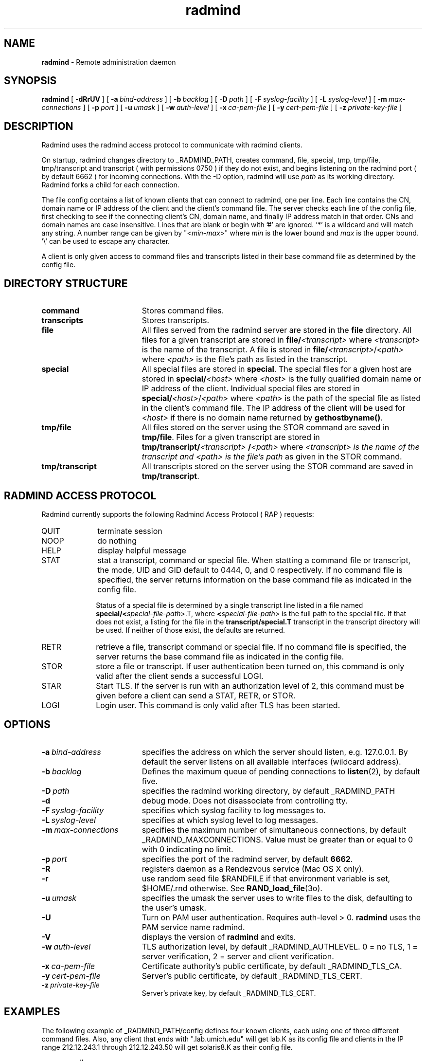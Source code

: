 .TH radmind "8" "_RADMIND_BUILD_DATE" "RSUG" "System Manager's Manual"
.SH NAME
.B radmind
\- Remote administration daemon
.SH SYNOPSIS
.B radmind
[
.B \-dRrUV
] [
.BI \-a\  bind-address
] [
.BI \-b\  backlog
] [
.BI \-D\  path
] [
.BI \-F\  syslog-facility
] [
.BI \-L\  syslog-level
] [
.BI \-m\  max-connections 
] [
.BI \-p\  port
] [
.BI \-u\  umask 
] [
.BI \-w\  auth-level
] [
.BI \-x\  ca-pem-file
] [
.BI \-y\  cert-pem-file
] [ 
.BI \-z\  private-key-file
]
.sp
.SH DESCRIPTION
Radmind uses the radmind access protocol to communicate with radmind
clients.
.sp
On startup, radmind changes directory to _RADMIND_PATH, creates
command, file, special, tmp, tmp/file, tmp/transcript and
transcript ( with permissions 0750 ) if they do not
exist, and begins listening on the radmind port ( by default 6662 ) for
incoming connections.
With the
-D option, radmind will use
.I path
as its working directory.
Radmind forks a child for each connection.
.sp
The file config contains a list of known clients that
can connect to radmind, one per line.  Each line contains the
CN, domain name or IP address of the client and the client's
command file.  The server checks each line of the config file, first
checking to see if the connecting client's CN, domain name, and 
finally IP address match in that order.  CNs and
domain names are case insensitive.
Lines that are blank or begin with '#' are ignored.  '*' is a wildcard and
will match any string.  A number range can be given 
by "<\c
.IR min -\c
.IR max >"
where 
.I min
is the lower bound and
.I max
is the upper bound.  '\\'
can be used to escape any character.
.sp
A client is only given access to command files and transcripts
listed in their base command file as determined by the config
file.
.sp
.SH DIRECTORY STRUCTURE
.TP 19
.B command
Stores command files.
.TP 19
.B transcripts 
Stores transcripts.
.TP 19
.B file
All files served from the radmind server are stored in the
.B file
directory.
All files for a given transcript are stored in
.BI file/ <transcript>
where
.I <transcript>
is the name of the transcript.  A file is stored in
.BI file/ <transcript>\c
.RI / <path>
where
.I <path>
is the file's path as listed in the transcript.
.TP 19
.B special
All special files are stored in
.BR special .
The special files for a given host are stored in
.BI special/ <host>
where
.I <host>
is the fully qualified domain name or IP address of the client.
Individual special files are stored in
.BI special/ <host>\c
.RI / <path>
where
.I <path>
is the path of the special file as listed in the client's
command file.
The IP address of the client will be used for
.I <host>
if there
is no domain name returned by
.BR gethostbyname() .
.TP 19
.B tmp/file
All files stored on the server using the STOR command are saved in
.BR tmp/file .
Files for a given transcript are stored in
.BI tmp/transcript/ <transcript>
.BI / <path>
where
.I <transcript> is the name of the transcript and
.I <path> is the file's path
as given in the STOR command.
.TP 19
.B tmp/transcript
All transcripts stored on the server using the STOR command are saved in
.BR tmp/transcript .
.sp
.SH RADMIND ACCESS PROTOCOL
Radmind currently supports the following Radmind Access Protocol ( RAP )
requests:
.sp
.TP 10
QUIT
terminate session
.TP 10
NOOP
do nothing
.TP 10
HELP
display helpful message
.TP 10
STAT
stat a transcript, command or special file.  When statting a command file or
transcript, the mode, UID and GID default to 0444, 0, and 0 respectively.  If
no command file is specified, the server returns information on the base
command file as indicated in the config file.
.sp
Status of a special file is determined by a single transcript line listed
in a file named 
.BI  special/< special-file-path\c
>.T, where
.BI < special-file-path\c
> is the full
path to the special file.  If that does not exist, a listing for the file 
in the
.B transcript/special.T
transcript in the transcript directory will be used.
If neither of those exist, the defaults are returned.
.TP 10
RETR
retrieve a file, transcript command or special file.  If 
no command file is specified, the server returns the base
command file as indicated in the config file.
.TP 10
STOR
store a file or transcript.  If user authentication been
turned on,
this command is only valid after the client sends a successful LOGI.
.TP 10
STAR
Start TLS.  If the server is run with an authorization level of 2, this
command must be given before a client can send a STAT, RETR, or STOR.
.TP 10
LOGI
Login user.  This command is only valid after TLS has been
started. 
.sp
.SH OPTIONS
.TP 19
.BI \-a\  bind-address
specifies the address on which the server should listen, e.g.
127.0.0.1.  By default the server listens on all available interfaces
(wildcard address).
.TP 19
.BI \-b\  backlog
Defines the maximum queue of pending connections to
.BR listen (2),
by default five.
.TP 19
.BI \-D\  path
specifies the radmind working directory, by default _RADMIND_PATH
.TP 19
.B \-d
debug mode. Does not disassociate from controlling tty.
.TP 19
.BI \-F\  syslog-facility
specifies which syslog facility to log messages to.
.TP 19
.BI \-L\  syslog-level
specifies at which syslog level to log messages.
.TP 19
.BI \-m\  max-connections 
specifies the maximum number of simultaneous connections, by
default _RADMIND_MAXCONNECTIONS.
Value must be greater than or equal to 0 with 0 indicating no limit.
.TP 19
.BI \-p\  port 
specifies the port of the radmind server, by default
.BR 6662 .
.TP 19
.BI \-R
registers daemon as a Rendezvous service (Mac OS X only).
.TP 19
.B \-r
use random seed file $RANDFILE if that environment variable is set,
$HOME/.rnd otherwise.  See
.BR RAND_load_file (3o).
.TP 19
.BI \-u\  umask
specifies the umask the server uses to write files to the disk, defaulting
to the user's umask.
.TP 19
.B \-U
Turn on PAM user authentication.  Requires auth-level > 0.
.B radmind
uses the PAM service name radmind.
.TP 19
.B \-V
displays the version of 
.B  radmind
and exits.
.TP 19
.BI \-w\  auth-level
TLS authorization level, by default _RADMIND_AUTHLEVEL.
0 = no TLS, 1 = server verification, 2 = server and client verification.
.TP 19
.BI \-x\  ca-pem-file
Certificate authority's public certificate, by default _RADMIND_TLS_CA.
.TP 19
.BI \-y\  cert-pem-file
Server's public certificate, by default _RADMIND_TLS_CERT.
.TP 19
.BI \-z\  private-key-file
Server's private key, by default _RADMIND_TLS_CERT.
.sp
.SH EXAMPLES
The following example of _RADMIND_PATH/config defines four known clients,
each using one of three different command files.  Also, any client that ends
with ".lab.umich.edu" will get lab.K as its config file and clients
in the IP range 212.12.243.1 through 212.12.243.50 will get solaris8.K as their 
config file.
.sp
.RS
.nf
#
# Client               command file
#
amber.umich.edu        apple.K
josh.umich.edu         apple.K
ben.umich.edu          apple-test.K
oreo.umich.edu         solaris8.K
*.lab.umich.edu        lab.K
212.12.243.<1-50>      solaris8.K
.fi
.RE
.LP
.sp
.SH FILES
_RADMIND_PATH/config
.sp
.SH SEE ALSO
.BR fsdiff (1),
.BR ktcheck (1),
.BR lapply (1),
.BR lcreate (1),
.BR lcksum (1),
.BR lfdiff (1),
.BR lmerge (1),
.BR twhich (1),
.BR pam.conf (4),
.BR RAND_load_file (3o).
.sp
Also see the three
.B Linux-PAM
Guides, for
.B System
.BR administrators ,
.B module
.BR developers ,
and
.B application
.BR developers .
